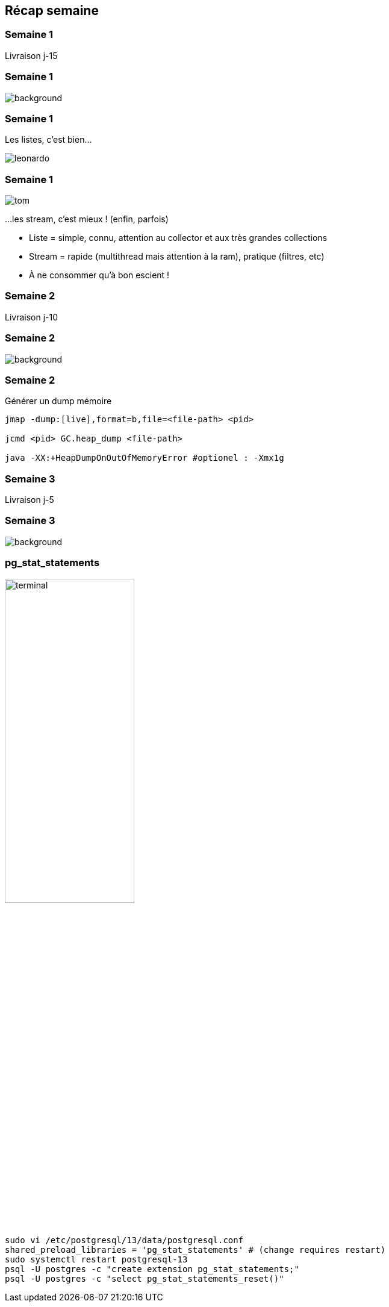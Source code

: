 [%notitle]
== Récap semaine

[.text-is-centered]
=== Semaine 1
Livraison j-15

[%notitle.columns.is-vcentered]
=== Semaine 1
image::images/recap_semaine.png[background, size=contain]

[%notitle.columns.is-vcentered]
=== Semaine 1
[.column]
Les listes, c'est bien...
[.column]
image::images/leonardo.png[size=contain]

[%notitle.columns.is-vcentered]
=== Semaine 1
[.column]
image::images/tom.png[size=contain]
[.column]
...les stream, c'est mieux ! (enfin, parfois)

[.notes]
--
* Liste = simple, connu, attention au collector et aux très grandes collections
* Stream = rapide (multithread mais attention à la ram), pratique (filtres, etc)
* À ne consommer qu'à bon escient !
--

[.text-is-centered]
=== Semaine 2
Livraison j-10

[%notitle.columns.is-vcentered]
=== Semaine 2
image::images/recap_semaine.png[background, size=contain]

[%notitle.columns.is-vcentered]
=== Semaine 2
.Générer un dump mémoire
[.column.terminal]
****
[source, bash]
----
jmap -dump:[live],format=b,file=<file-path> <pid>

jcmd <pid> GC.heap_dump <file-path>

java -XX:+HeapDumpOnOutOfMemoryError #optionel : -Xmx1g
----
****

[.text-is-centered]
=== Semaine 3
Livraison j-5

[%notitle.columns.is-vcentered]
=== Semaine 3
image::images/recap_semaine.png[background, size=contain]

[%notitle.columns.is-vcentered]
=== pg_stat_statements

[.column.is-one-fifth]
image::images/terminal.png[width=50%]

[.column.terminal]
****
[source, bash]
----
sudo vi /etc/postgresql/13/data/postgresql.conf
shared_preload_libraries = 'pg_stat_statements' # (change requires restart)
sudo systemctl restart postgresql-13
psql -U postgres -c "create extension pg_stat_statements;"
psql -U postgres -c "select pg_stat_statements_reset()"
----
****
